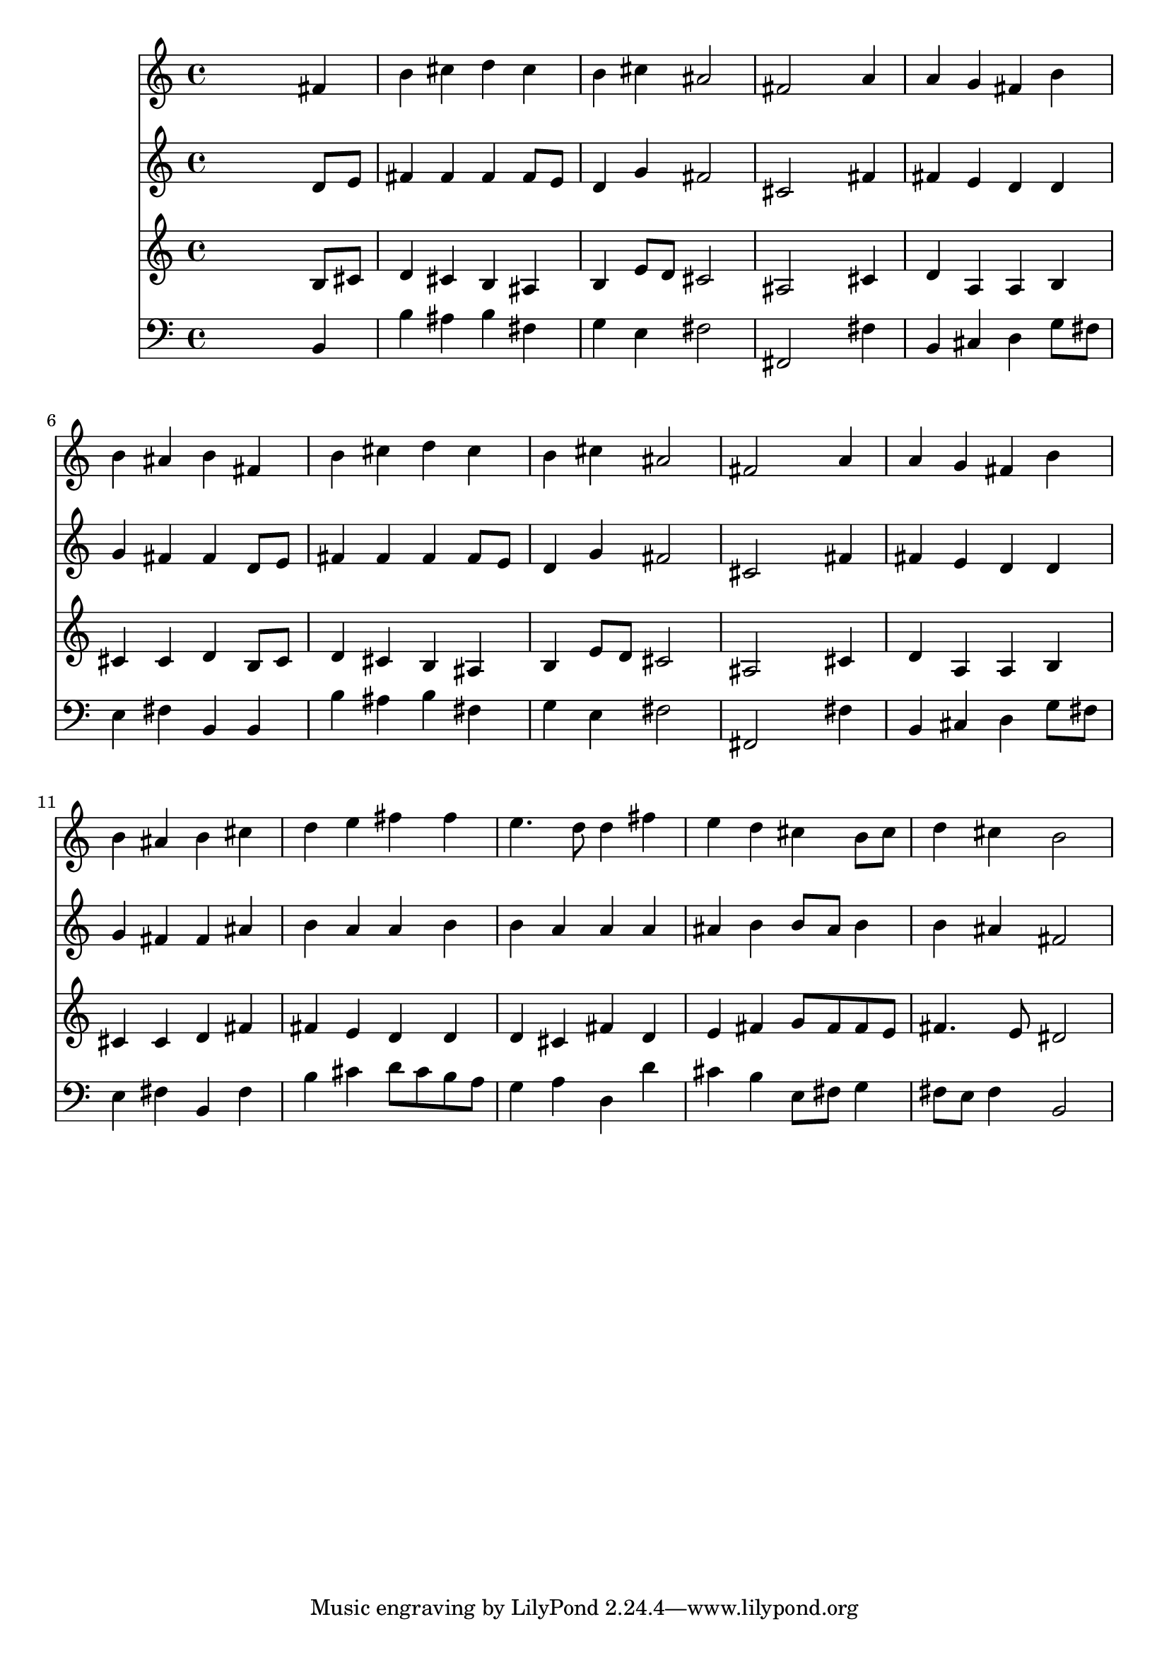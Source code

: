 % Lily was here -- automatically converted by /usr/local/lilypond/usr/bin/midi2ly from 008405b_.mid
\version "2.10.0"


trackAchannelA =  {
  
  \time 4/4 
  

  \key b \minor
  
  \tempo 4 = 96 
  
}

trackA = <<
  \context Voice = channelA \trackAchannelA
>>


trackBchannelA = \relative c {
  
  % [SEQUENCE_TRACK_NAME] Instrument 1
  s2. fis'4 |
  % 2
  b cis d cis |
  % 3
  b cis ais2 |
  % 4
  fis s4 a |
  % 5
  a g fis b |
  % 6
  b ais b fis |
  % 7
  b cis d cis |
  % 8
  b cis ais2 |
  % 9
  fis s4 a |
  % 10
  a g fis b |
  % 11
  b ais b cis |
  % 12
  d e fis fis |
  % 13
  e4. d8 d4 fis |
  % 14
  e d cis b8 cis |
  % 15
  d4 cis b2 |
  % 16
  
}

trackB = <<
  \context Voice = channelA \trackBchannelA
>>


trackCchannelA =  {
  
  % [SEQUENCE_TRACK_NAME] Instrument 2
  
}

trackCchannelB = \relative c {
  s2. d'8 e |
  % 2
  fis4 fis fis fis8 e |
  % 3
  d4 g fis2 |
  % 4
  cis s4 fis |
  % 5
  fis e d d |
  % 6
  g fis fis d8 e |
  % 7
  fis4 fis fis fis8 e |
  % 8
  d4 g fis2 |
  % 9
  cis s4 fis |
  % 10
  fis e d d |
  % 11
  g fis fis ais |
  % 12
  b a a b |
  % 13
  b a a a |
  % 14
  ais b b8 ais b4 |
  % 15
  b ais fis2 |
  % 16
  
}

trackC = <<
  \context Voice = channelA \trackCchannelA
  \context Voice = channelB \trackCchannelB
>>


trackDchannelA =  {
  
  % [SEQUENCE_TRACK_NAME] Instrument 3
  
}

trackDchannelB = \relative c {
  s2. b'8 cis |
  % 2
  d4 cis b ais |
  % 3
  b e8 d cis2 |
  % 4
  ais s4 cis |
  % 5
  d a a b |
  % 6
  cis cis d b8 cis |
  % 7
  d4 cis b ais |
  % 8
  b e8 d cis2 |
  % 9
  ais s4 cis |
  % 10
  d a a b |
  % 11
  cis cis d fis |
  % 12
  fis e d d |
  % 13
  d cis fis d |
  % 14
  e fis g8 fis fis e |
  % 15
  fis4. e8 dis2 |
  % 16
  
}

trackD = <<
  \context Voice = channelA \trackDchannelA
  \context Voice = channelB \trackDchannelB
>>


trackEchannelA =  {
  
  % [SEQUENCE_TRACK_NAME] Instrument 4
  
}

trackEchannelB = \relative c {
  s2. b4 |
  % 2
  b' ais b fis |
  % 3
  g e fis2 |
  % 4
  fis, s4 fis' |
  % 5
  b, cis d g8 fis |
  % 6
  e4 fis b, b |
  % 7
  b' ais b fis |
  % 8
  g e fis2 |
  % 9
  fis, s4 fis' |
  % 10
  b, cis d g8 fis |
  % 11
  e4 fis b, fis' |
  % 12
  b cis d8 cis b a |
  % 13
  g4 a d, d' |
  % 14
  cis b e,8 fis g4 |
  % 15
  fis8 e fis4 b,2 |
  % 16
  
}

trackE = <<

  \clef bass
  
  \context Voice = channelA \trackEchannelA
  \context Voice = channelB \trackEchannelB
>>


\score {
  <<
    \context Staff=trackB \trackB
    \context Staff=trackC \trackC
    \context Staff=trackD \trackD
    \context Staff=trackE \trackE
  >>
}
